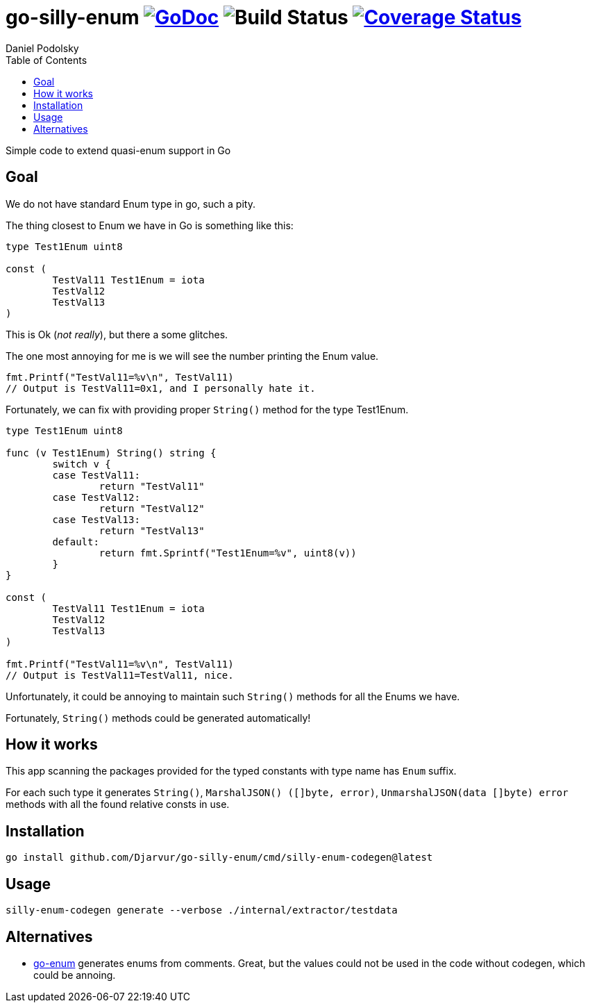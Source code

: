 = go-silly-enum image:https://godoc.org/github.com/Djarvur/go-silly-enum?status.svg["GoDoc",link="http://godoc.org/github.com/Djarvur/go-silly-enum"] image:https://github.com/Djarvur/go-silly-enum/workflows/Test/badge.svg?branch=master["Build Status"] image:https://coveralls.io/repos/Djarvur/go-silly-enum/badge.svg?branch=master&service=github["Coverage Status",link="https://coveralls.io/github/Djarvur/go-silly-enum?branch=master"]
Daniel Podolsky
:toc:


Simple code to extend quasi-enum support in Go

== Goal

We do not have standard Enum type in go, such a pity.

The thing closest to Enum we have in Go is something like this:

[source,go]
----
type Test1Enum uint8

const (
	TestVal11 Test1Enum = iota
	TestVal12
	TestVal13
)
----

This is Ok (_not really_), but there a some glitches.

The one most annoying for me is we will see the number printing the Enum value.

[source,go]
----
fmt.Printf("TestVal11=%v\n", TestVal11)
// Output is TestVal11=0x1, and I personally hate it.
----

Fortunately, we can fix with providing proper `String()` method for the type Test1Enum.

[source,go]
----
type Test1Enum uint8

func (v Test1Enum) String() string {
	switch v {
	case TestVal11:
		return "TestVal11"
	case TestVal12:
		return "TestVal12"
	case TestVal13:
		return "TestVal13"
	default:
		return fmt.Sprintf("Test1Enum=%v", uint8(v))
	}
}

const (
	TestVal11 Test1Enum = iota
	TestVal12
	TestVal13
)

fmt.Printf("TestVal11=%v\n", TestVal11)
// Output is TestVal11=TestVal11, nice.
----

Unfortunately, it could be annoying to maintain such `String()` methods for all the Enums we have.

Fortunately, `String()` methods could be generated automatically!

== How it works

This app scanning the packages provided for the typed constants with type name has `Enum` suffix.

For each such type it generates `String()`, `MarshalJSON() ([]byte, error)`, `UnmarshalJSON(data []byte) error` methods with all the found relative consts in use.

== Installation

[source,sh]
----
go install github.com/Djarvur/go-silly-enum/cmd/silly-enum-codegen@latest
----

== Usage

[source,sh]
----
silly-enum-codegen generate --verbose ./internal/extractor/testdata
----

== Alternatives

- https://github.com/abice/go-enum[go-enum] generates enums from comments. Great, but the values could not be used in the code without codegen, which could be annoing.